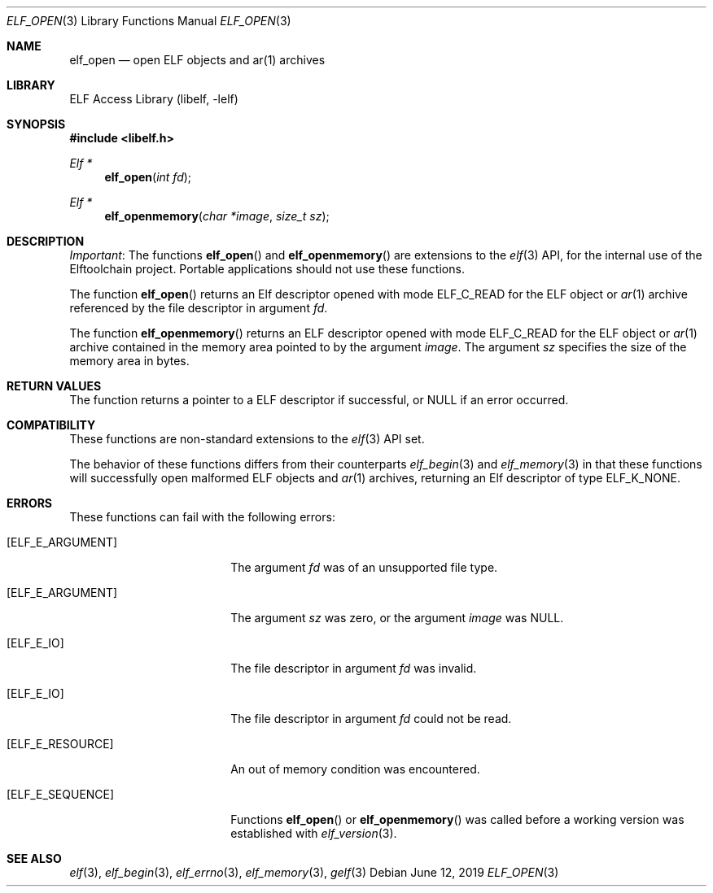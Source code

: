 .\" Copyright (c) 2012 Joseph Koshy.  All rights reserved.
.\"
.\" Redistribution and use in source and binary forms, with or without
.\" modification, are permitted provided that the following conditions
.\" are met:
.\" 1. Redistributions of source code must retain the above copyright
.\"    notice, this list of conditions and the following disclaimer.
.\" 2. Redistributions in binary form must reproduce the above copyright
.\"    notice, this list of conditions and the following disclaimer in the
.\"    documentation and/or other materials provided with the distribution.
.\"
.\" This software is provided by Joseph Koshy ``as is'' and
.\" any express or implied warranties, including, but not limited to, the
.\" implied warranties of merchantability and fitness for a particular purpose
.\" are disclaimed.  in no event shall Joseph Koshy be liable
.\" for any direct, indirect, incidental, special, exemplary, or consequential
.\" damages (including, but not limited to, procurement of substitute goods
.\" or services; loss of use, data, or profits; or business interruption)
.\" however caused and on any theory of liability, whether in contract, strict
.\" liability, or tort (including negligence or otherwise) arising in any way
.\" out of the use of this software, even if advised of the possibility of
.\" such damage.
.\"
.\" $Id$
.\"
.Dd June 12, 2019
.Dt ELF_OPEN 3
.Os
.Sh NAME
.Nm elf_open
.Nd open ELF objects and ar(1) archives
.Sh LIBRARY
.Lb libelf
.Sh SYNOPSIS
.In libelf.h
.Ft "Elf *"
.Fn elf_open "int fd"
.Ft "Elf *"
.Fn elf_openmemory "char *image" "size_t sz"
.Sh DESCRIPTION
.Em Important :
The functions
.Fn elf_open
and
.Fn elf_openmemory
are extensions to the
.Xr elf 3
API, for the internal use of the
Elftoolchain project.
Portable applications should not use these functions.
.Pp
The function
.Fn elf_open
returns an Elf descriptor opened with mode
.Dv ELF_C_READ
for the ELF object or
.Xr ar 1
archive referenced by the file descriptor in argument
.Fa fd .
.Pp
The function
.Fn elf_openmemory
returns an ELF descriptor opened with mode
.Dv ELF_C_READ
for the ELF object or
.Xr ar 1
archive contained in the memory area pointed to by the argument
.Fa image .
The argument
.Fa sz
specifies the size of the memory area in bytes.
.Sh RETURN VALUES
The function returns a pointer to a ELF descriptor if successful, or
.Dv NULL
if an error occurred.
.Sh COMPATIBILITY
These functions are non-standard extensions to the
.Xr elf 3
API set.
.Pp
The behavior of these functions differs from their counterparts
.Xr elf_begin 3
and
.Xr elf_memory 3
in that these functions will successfully open malformed ELF objects
and
.Xr ar 1
archives, returning an Elf descriptor of type
.Dv ELF_K_NONE .
.Sh ERRORS
These functions can fail with the following errors:
.Bl -tag -width "[ELF_E_RESOURCE]"
.It Bq Er ELF_E_ARGUMENT
The argument
.Fa fd
was of an unsupported file type.
.It Bq Er ELF_E_ARGUMENT
The argument
.Fa sz
was zero, or the argument
.Fa image
was
.Dv NULL .
.It Bq Er ELF_E_IO
The file descriptor in argument
.Fa fd
was invalid.
.It Bq Er ELF_E_IO
The file descriptor in argument
.Fa fd
could not be read.
.It Bq Er ELF_E_RESOURCE
An out of memory condition was encountered.
.It Bq Er ELF_E_SEQUENCE
Functions
.Fn elf_open
or
.Fn elf_openmemory
was called before a working version was established with
.Xr elf_version 3 .
.El
.Sh SEE ALSO
.Xr elf 3 ,
.Xr elf_begin 3 ,
.Xr elf_errno 3 ,
.Xr elf_memory 3 ,
.Xr gelf 3
